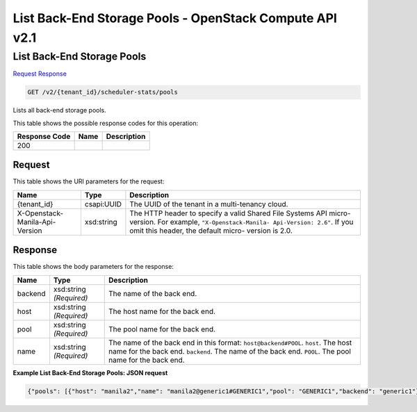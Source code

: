 =============================================================================
List Back-End Storage Pools -  OpenStack Compute API v2.1
=============================================================================

List Back-End Storage Pools
~~~~~~~~~~~~~~~~~~~~~~~~~

`Request <GET_list_back-end_storage_pools_v2_tenant_id_scheduler-stats_pools.rst#request>`__
`Response <GET_list_back-end_storage_pools_v2_tenant_id_scheduler-stats_pools.rst#response>`__

.. code-block:: javascript

    GET /v2/{tenant_id}/scheduler-stats/pools

Lists all back-end storage pools.



This table shows the possible response codes for this operation:


+--------------------------+-------------------------+-------------------------+
|Response Code             |Name                     |Description              |
+==========================+=========================+=========================+
|200                       |                         |                         |
+--------------------------+-------------------------+-------------------------+


Request
^^^^^^^^^^^^^^^^^

This table shows the URI parameters for the request:

+--------------------------+-------------------------+-------------------------+
|Name                      |Type                     |Description              |
+==========================+=========================+=========================+
|{tenant_id}               |csapi:UUID               |The UUID of the tenant   |
|                          |                         |in a multi-tenancy cloud.|
+--------------------------+-------------------------+-------------------------+
|X-Openstack-Manila-Api-   |xsd:string               |The HTTP header to       |
|Version                   |                         |specify a valid Shared   |
|                          |                         |File Systems API micro-  |
|                          |                         |version. For example,    |
|                          |                         |``"X-Openstack-Manila-   |
|                          |                         |Api-Version: 2.6"``. If  |
|                          |                         |you omit this header,    |
|                          |                         |the default micro-       |
|                          |                         |version is 2.0.          |
+--------------------------+-------------------------+-------------------------+








Response
^^^^^^^^^^^^^^^^^^


This table shows the body parameters for the response:

+--------------------------+-------------------------+-------------------------+
|Name                      |Type                     |Description              |
+==========================+=========================+=========================+
|backend                   |xsd:string *(Required)*  |The name of the back end.|
+--------------------------+-------------------------+-------------------------+
|host                      |xsd:string *(Required)*  |The host name for the    |
|                          |                         |back end.                |
+--------------------------+-------------------------+-------------------------+
|pool                      |xsd:string *(Required)*  |The pool name for the    |
|                          |                         |back end.                |
+--------------------------+-------------------------+-------------------------+
|name                      |xsd:string *(Required)*  |The name of the back end |
|                          |                         |in this format:          |
|                          |                         |``host@backend#POOL``.   |
|                          |                         |``host``. The host name  |
|                          |                         |for the back end.        |
|                          |                         |``backend``. The name of |
|                          |                         |the back end. ``POOL``.  |
|                          |                         |The pool name for the    |
|                          |                         |back end.                |
+--------------------------+-------------------------+-------------------------+





**Example List Back-End Storage Pools: JSON request**


.. code::

    {"pools": [{"host": "manila2","name": "manila2@generic1#GENERIC1","pool": "GENERIC1","backend": "generic1"},{"host": "manila2","name": "manila2@unmanage1#UNMANAGE1","pool": "UNMANAGE1","backend": "unmanage1"},{"host": "manila2","name": "manila2@ams_backend#AMS_BACKEND","pool": "AMS_BACKEND","backend": "ams_backend"}]}

